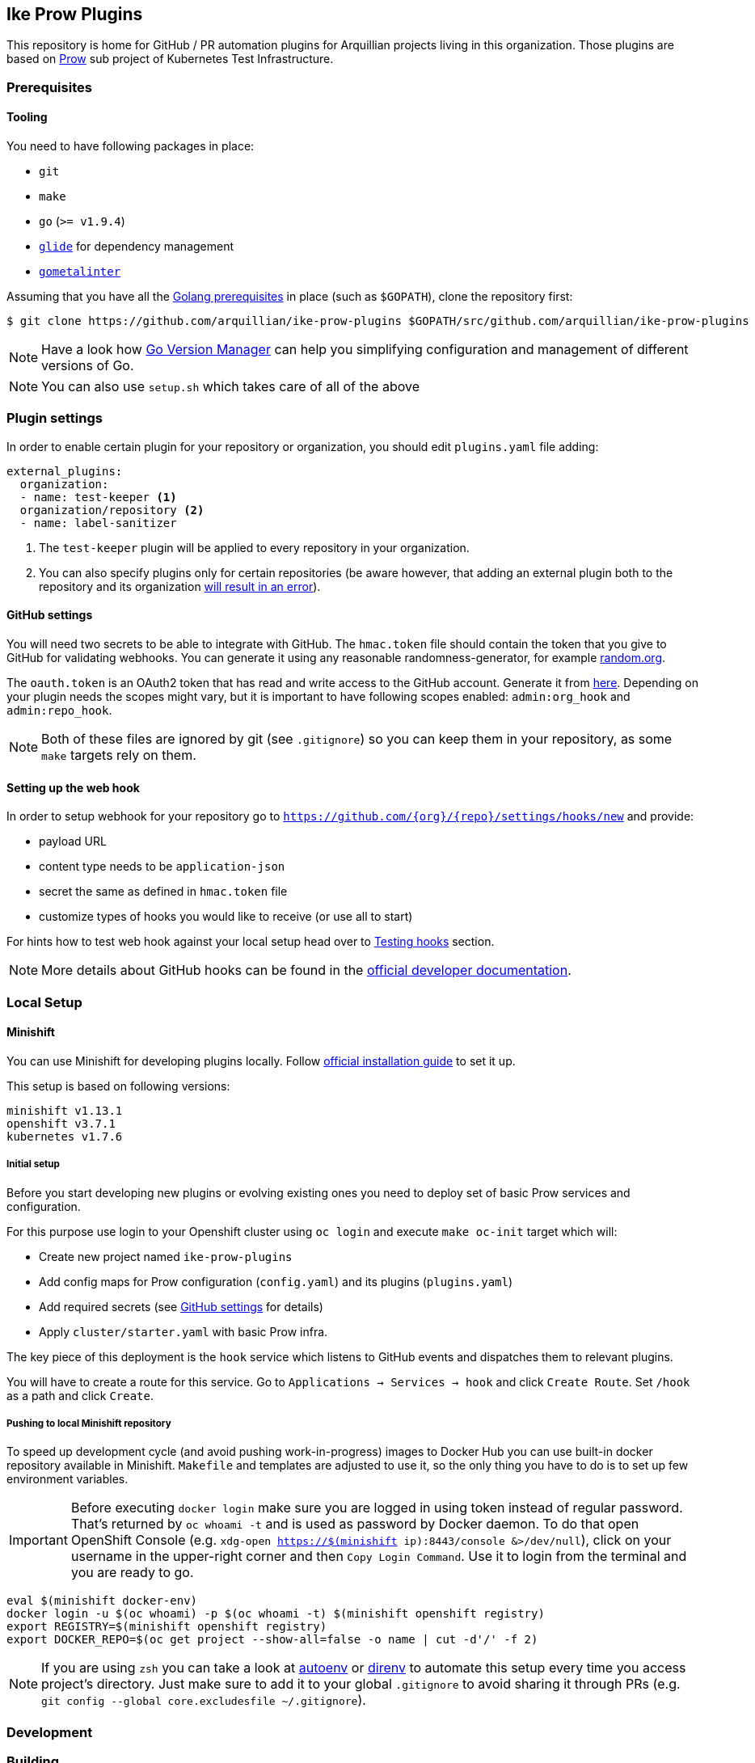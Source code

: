 == Ike Prow Plugins

This repository is home for GitHub / PR automation plugins for Arquillian projects living in this organization. Those
plugins are based on link:https://github.com/kubernetes/test-infra/tree/master/prow[Prow] sub project of
Kubernetes Test Infrastructure.

=== Prerequisites

==== Tooling

You need to have following packages in place:

* `git`
* `make`
* `go` (`>= v1.9.4`)
* link:https://glide.sh/[`glide`] for dependency management
* link:https://github.com/alecthomas/gometalinter[`gometalinter`]

Assuming that you have all the link:https://golang.org/doc/install[Golang prerequisites] in place (such as `$GOPATH`), clone the repository first:

[source,bash]
----
$ git clone https://github.com/arquillian/ike-prow-plugins $GOPATH/src/github.com/arquillian/ike-prow-plugins
----

NOTE: Have a look how link:https://github.com/moovweb/gvm[Go Version Manager] can help you simplifying configuration and
management of different versions of Go.

NOTE: You can also use `setup.sh` which takes care of all of the above

=== Plugin settings

In order to enable certain plugin for your repository or organization, you should edit `plugins.yaml` file adding:


[source,bash]
----
external_plugins:
  organization:
  - name: test-keeper <1>
  organization/repository <2>
  - name: label-sanitizer
----
<1> The `test-keeper` plugin will be applied to every repository in your organization.
<2> You can also specify plugins only for certain repositories (be aware however, that adding an external plugin both to the repository and its organization link:https://github.com/kubernetes/test-infra/blob/7de525b1f6943e5d08d9a127b0b668cec404c665/prow/plugins/plugins_test.go#L143[will result in an error]).


==== GitHub settings [[gh-settings]]

You will need two secrets to be able to integrate with GitHub. The `hmac.token` file should contain the token that
you give to GitHub for validating webhooks. You can generate it using any reasonable randomness-generator, for example
link:http://random.org[random.org].

The `oauth.token` is an OAuth2 token that has read and write access to the GitHub account. Generate it from
link:https://github.com/settings/tokens/new[here]. Depending on your plugin needs the scopes might vary,
but it is important to have following scopes enabled: `admin:org_hook` and `admin:repo_hook`.

NOTE: Both of these files are ignored by git (see `.gitignore`) so you can keep them in your repository, as some `make`
targets rely on them.

==== Setting up the web hook [[webhook]]

In order to setup webhook for your repository go to `https://github.com/{org}/{repo}/settings/hooks/new` and provide:

* payload URL
* content type needs to be `application-json`
* secret the same as defined in `hmac.token` file
* customize types of hooks you would like to receive (or use all to start)

For hints how to test web hook against your local setup head over to <<testing-hooks>> section.

NOTE: More details about GitHub hooks can be found in the link:https://developer.github.com/webhooks/[official developer documentation].

=== Local Setup

==== Minishift

You can use Minishift for developing plugins locally.
Follow link:https://docs.openshift.org/latest/minishift/getting-started/installing.html#installing-instructions[official installation guide] to set it up.

This setup is based on following versions:

[source,bash]
----
minishift v1.13.1
openshift v3.7.1
kubernetes v1.7.6
----

===== Initial setup

Before you start developing new plugins or evolving existing ones you need to deploy set of basic Prow services and configuration.

For this purpose use login to your Openshift cluster using `oc login` and execute `make oc-init` target which will:

* Create new project named `ike-prow-plugins`
* Add config maps for Prow configuration (`config.yaml`) and its plugins (`plugins.yaml`)
* Add required secrets (see <<gh-settings>> for details)
* Apply `cluster/starter.yaml` with basic Prow infra.

The key piece of this deployment is the `hook` service which listens to GitHub events and dispatches them to relevant plugins.

You will have to create a route for this service. Go to `Applications -> Services -> hook` and click `Create Route`.
Set `/hook` as a path and click `Create`.

===== Pushing to local Minishift repository

To speed up development cycle (and avoid pushing work-in-progress) images to Docker Hub you can use built-in docker repository available in Minishift.
`Makefile` and templates are adjusted to use it, so the only thing you have to do is to set up few environment variables.

IMPORTANT: Before executing `docker login` make sure you are logged in using token instead of regular password. That's returned
by `oc whoami -t` and is used as password by Docker daemon. To do that open OpenShift Console (e.g. `xdg-open https://$(minishift ip):8443/console &>/dev/null`),
click on your username in the upper-right corner and then `Copy Login Command`. Use it to login from the terminal and
you are ready to go.

[source,bash]
----
eval $(minishift docker-env)
docker login -u $(oc whoami) -p $(oc whoami -t) $(minishift openshift registry)
export REGISTRY=$(minishift openshift registry)
export DOCKER_REPO=$(oc get project --show-all=false -o name | cut -d'/' -f 2)
----


NOTE: If you are using `zsh` you can take a look at link:https://github.com/kennethreitz/autoenv[autoenv] or
link:https://direnv.net/[direnv] to automate this setup every time you access project's directory. Just make sure to add it to your global `.gitignore` to avoid sharing it through PRs (e.g. `git config --global core.excludesfile ~/.gitignore`).

=== Development

=== Building

In order to compile the project simply execute `make build` target. This will compile, run tests and put binaries of each
plugin in `/bin` directory in the root of the project.

To deploy plugins use `make oc-apply`. This will build images, push them to the repository, generate deployments and apply
them on the cluster. This target builds all plugins at once.

IMPORTANT: You have to be logged in to the cluster first.

==== Developing new plugin

Besides creating new folders/packages in `plugin` folder you will have to register your plugin in the `Makefile`. Simply
add its name to link:https://github.com/arquillian/ike-prow-plugins/blob/308909d88c7bee02b96236121fd25d4e9d08d88b/Makefile#L4[this list] and you should be good.

IMPORTANT: By convention internal `PluginName`, the directory where the code is located and name of the service are assumed to
be the same.

==== Testing

We use link:https://onsi.github.io/ginkgo/[Ginkgo] testing framework and link:https://onsi.github.io/gomega/[Gomega] assertion library for writing tests.

Make sure you have both installed locally in order to execute tests from the CLI:

[source,bash]
----
go get -u github.com/onsi/ginkgo/ginkgo
go get -u github.com/onsi/gomega
----

==== Testing hints

* To run all tests at once execute `ginkgo -r` on the root of the project.
* `ginkgo watch -r` will watch on tests changes recursively starting from the directory the command was invoked. It will re-run the tests whenever change in the code occurs
* In order to execute one test rename `It` function to `FIt`. Ginkgo runner will only execute given test (focused) instead of the whole test suite. This also works with `Context` and `Describe` blocks.
* To exclude prefix any of the blocks with `X`.

==== Testing hooks [[testing-hooks]]

You can consume GitHub events through webhook pointing to your local cluster. For this purpose use
link:http://www.ultrahook.com/[`ultrahook`]. After registering your own API key simply run following command and you
are all set:

[source,bash]
----
ultrahook github http://hook-$(oc get project --show-all=false -o name | grep 'prow' | cut -d'/' -f 2).$(minishift ip).nip.io/hook
----

NOTE: If not done before add ultrahook URL as payload URL for webhook configuration (see <<webhook>>).

Having this set up you will start seeing events triggered by your actions in the repository and
corresponding plugins reacting on them. Have a look at pods logs to verify if everything is working expected.
